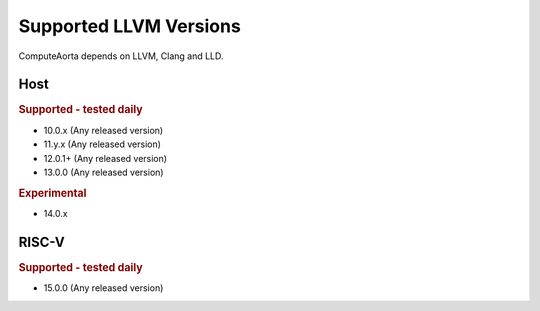 Supported LLVM Versions
=======================

ComputeAorta depends on LLVM, Clang and LLD.

Host
----

.. rubric:: Supported - tested daily

- 10.0.x (Any released version)
- 11.y.x (Any released version)
- 12.0.1+ (Any released version)
- 13.0.0 (Any released version)

.. rubric:: Experimental

- 14.0.x

RISC-V
------

.. rubric:: Supported - tested daily

- 15.0.0 (Any released version)
